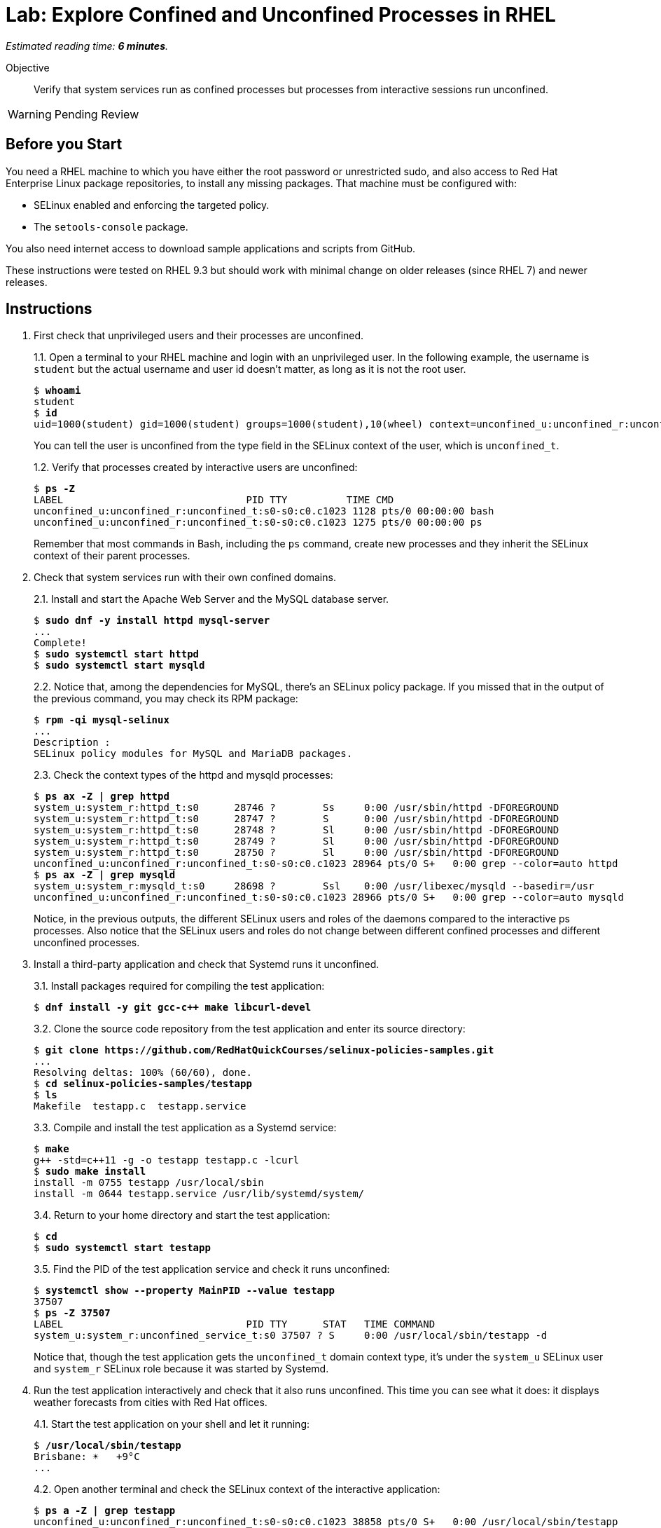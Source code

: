 :time_estimate: 6

= Lab: Explore Confined and Unconfined Processes in RHEL

_Estimated reading time: *{time_estimate} minutes*._

Objective::

Verify that system services run as confined processes but processes from interactive sessions run unconfined.

WARNING: Pending Review

// This is very similar to the previous lab, for now there's a lot of concepts and little to actually do

== Before you Start

You need a RHEL machine to which you have either the root password or unrestricted sudo, and also access to Red Hat Enterprise Linux package repositories, to install any missing packages. That machine must be configured with:

* SELinux enabled and enforcing the targeted policy.
* The `setools-console` package.

You also need internet access to download sample applications and scripts from GitHub.

These instructions were tested on RHEL 9.3 but should work with minimal change on older releases (since RHEL 7) and newer releases.

== Instructions

1. First check that unprivileged users and their processes are unconfined.
+
1.1. Open a terminal to your RHEL machine and login with an unprivileged user. In the following example, the username is `student` but the actual username and user id doesn't matter, as long as it is not the root user.
+
[source,subs="verbatim,quotes"]
--
$ *whoami*
student
$ *id*
uid=1000(student) gid=1000(student) groups=1000(student),10(wheel) context=unconfined_u:unconfined_r:unconfined_t:s0-s0:c0.c1023
--
You can tell the user is unconfined from the type field in the SELinux context of the user, which is `unconfined_t`.
+
1.2. Verify that processes created by interactive users are unconfined:
+
[source,subs="verbatim,quotes"]
--
$ *ps -Z*
LABEL                               PID TTY          TIME CMD
unconfined_u:unconfined_r:unconfined_t:s0-s0:c0.c1023 1128 pts/0 00:00:00 bash
unconfined_u:unconfined_r:unconfined_t:s0-s0:c0.c1023 1275 pts/0 00:00:00 ps
--
+
Remember that most commands in Bash, including the `ps` command, create new processes and they inherit the SELinux context of their parent processes.

2. Check that system services run with their own confined domains.
+
2.1. Install and start the Apache Web Server and the MySQL database server.
+
[source,subs="verbatim,quotes"]
--
$ *sudo dnf -y install httpd mysql-server*
...
Complete!
$ *sudo systemctl start httpd*
$ *sudo systemctl start mysqld*
--
+
2.2. Notice that, among the dependencies for MySQL, there's an SELinux policy package. If you missed that in the output of the previous command, you may check its RPM package:
+
[source,subs="verbatim,quotes"]
--
$ *rpm -qi mysql-selinux*
...
Description :
SELinux policy modules for MySQL and MariaDB packages.
--
+
2.3. Check the context types of the httpd and mysqld processes:
+
[source,subs="verbatim,quotes"]
--
$ *ps ax -Z | grep httpd*
system_u:system_r:httpd_t:s0      28746 ?        Ss     0:00 /usr/sbin/httpd -DFOREGROUND
system_u:system_r:httpd_t:s0      28747 ?        S      0:00 /usr/sbin/httpd -DFOREGROUND
system_u:system_r:httpd_t:s0      28748 ?        Sl     0:00 /usr/sbin/httpd -DFOREGROUND
system_u:system_r:httpd_t:s0      28749 ?        Sl     0:00 /usr/sbin/httpd -DFOREGROUND
system_u:system_r:httpd_t:s0      28750 ?        Sl     0:00 /usr/sbin/httpd -DFOREGROUND
unconfined_u:unconfined_r:unconfined_t:s0-s0:c0.c1023 28964 pts/0 S+   0:00 grep --color=auto httpd
$ *ps ax -Z | grep mysqld*
system_u:system_r:mysqld_t:s0     28698 ?        Ssl    0:00 /usr/libexec/mysqld --basedir=/usr
unconfined_u:unconfined_r:unconfined_t:s0-s0:c0.c1023 28966 pts/0 S+   0:00 grep --color=auto mysqld
--
+
Notice, in the previous outputs, the different SELinux users and roles of the daemons compared to the interactive ps processes. Also notice that the SELinux users and roles do not change between different confined processes and different unconfined processes.

3. Install a third-party application and check that Systemd runs it unconfined.
+
3.1. Install packages required for compiling the test application:
+
[source,subs="verbatim,quotes"]
--
$ *dnf install -y git gcc-c++ make libcurl-devel*
--
3.2. Clone the source code repository from the test application and enter its source directory:
+
[source,subs="verbatim,quotes"]
--
$ *git clone https://github.com/RedHatQuickCourses/selinux-policies-samples.git*
...
Resolving deltas: 100% (60/60), done.
$ *cd selinux-policies-samples/testapp*
$ *ls*
Makefile  testapp.c  testapp.service
--
3.3. Compile and install the test application as a Systemd service:
+
[source,subs="verbatim,quotes"]
--
$ *make*
g++ -std=c++11 -g -o testapp testapp.c -lcurl
$ *sudo make install*
install -m 0755 testapp /usr/local/sbin
install -m 0644 testapp.service /usr/lib/systemd/system/
--
+
3.4. Return to your home directory and start the test application:
+
[source,subs="verbatim,quotes"]
--
$ *cd*
$ *sudo systemctl start testapp*
--
+
3.5. Find the PID of the test application service and check it runs unconfined:
+
[source,subs="verbatim,quotes"]
--
$ *systemctl show --property MainPID --value testapp*
37507
$ *ps -Z 37507*
LABEL                               PID TTY      STAT   TIME COMMAND
system_u:system_r:unconfined_service_t:s0 37507 ? S     0:00 /usr/local/sbin/testapp -d
--
+
Notice that, though the test application gets the `unconfined_t` domain context type, it's under the `system_u` SELinux user and `system_r` SELinux role because it was started by Systemd.

4. Run the test application interactively and check that it also runs unconfined. This time you can see what it does: it displays weather forecasts from cities with Red Hat offices.
+
4.1. Start the test application on your shell and let it running:
+
[source,subs="verbatim,quotes"]
--
$ */usr/local/sbin/testapp*
Brisbane: ☀️   +9°C
...
--
+
4.2. Open another terminal and check the SELinux context of the interactive application:
+
[source,subs="verbatim,quotes"]
--
$ *ps a -Z | grep testapp*
unconfined_u:unconfined_r:unconfined_t:s0-s0:c0.c1023 38858 pts/0 S+   0:00 /usr/local/sbin/testapp
unconfined_u:unconfined_r:unconfined_t:s0-s0:c0.c1023 38892 pts/1 S+   0:00 grep --color=auto testapp
--
+
Notice that the test application runs with an unconfined domain type in both ways, but under different SELinux use and role, depending on if it was started by Systemd or by an interactive shell.
+
4.3. Go back to the previous terminal and kill the test application with Ctrl+C.

5. Start a container and check its MCS categories.
+
5.1. Start an interactive rootless container based on the Universal Base Image (UBI) and run a vi text editor inside the container:
+
[source,subs="verbatim,quotes"]
--
$ *podman run -it --name shell registry.access.redhat.com/ubi8/ubi*
...
Storing signatures
[root@84ae43c99817 /]# *vi /etc/redhat-release*
...
--
+
Leave the vi editor running. We choose to run an UBI8 container on purpose, to highlight that the RHEL release inside a container may be different than the RHEL release on its host.
+
5.2. On another terminal, list all processes and observe their MCS categories. Use the vi process to find which of the Bash shell processes belong to the container.
+
[source,subs="verbatim,quotes"]
--
$ *ps ax -Z | grep bash*
unconfined_u:unconfined_r:unconfined_t:s0-s0:c0.c1023 2686 pts/0 Ss+   0:00 -bash
unconfined_u:unconfined_r:unconfined_t:s0-s0:c0.c1023 4969 pts/1 Ss   0:00 -bash
system_u:system_r:container_t:s0:c108,c599 5122 pts/0 Ss   0:00 /bin/bash
unconfined_u:unconfined_r:unconfined_t:s0-s0:c0.c1023 5178 pts/2 Ss   0:00 -bash
unconfined_u:unconfined_r:unconfined_t:s0-s0:c0.c1023 5268 pts/2 S+   0:00 grep --color=auto bash
$ *ps ax -Z | grep 'vi /etc'*
system_u:system_r:container_t:s0:c108,c599 5265 pts/0 S+   0:00 vi /etc/redhat-release
unconfined_u:unconfined_r:unconfined_t:s0-s0:c0.c1023 5284 pts/2 S+   0:00 grep --color=auto vi /etc
--
+
The vi process runs with categories `c108,c599` ad there's a Bash processes with the same categories. Also notice both processes have the domain type `container_t` so they are NOT unconfined. Now compare with other Bash processes, which run with categories `c0.c1023` and are unconfined.
+
5.3. Go back to the fist terminal and close the text editor. You can also exit the shell, terminating the container.


== Next Steps

Before learning to create custom SELinux policies, we must learn about configuring the SELinux in RHEL so you can address applications that do not require custom policies to be protected by SELinux.

